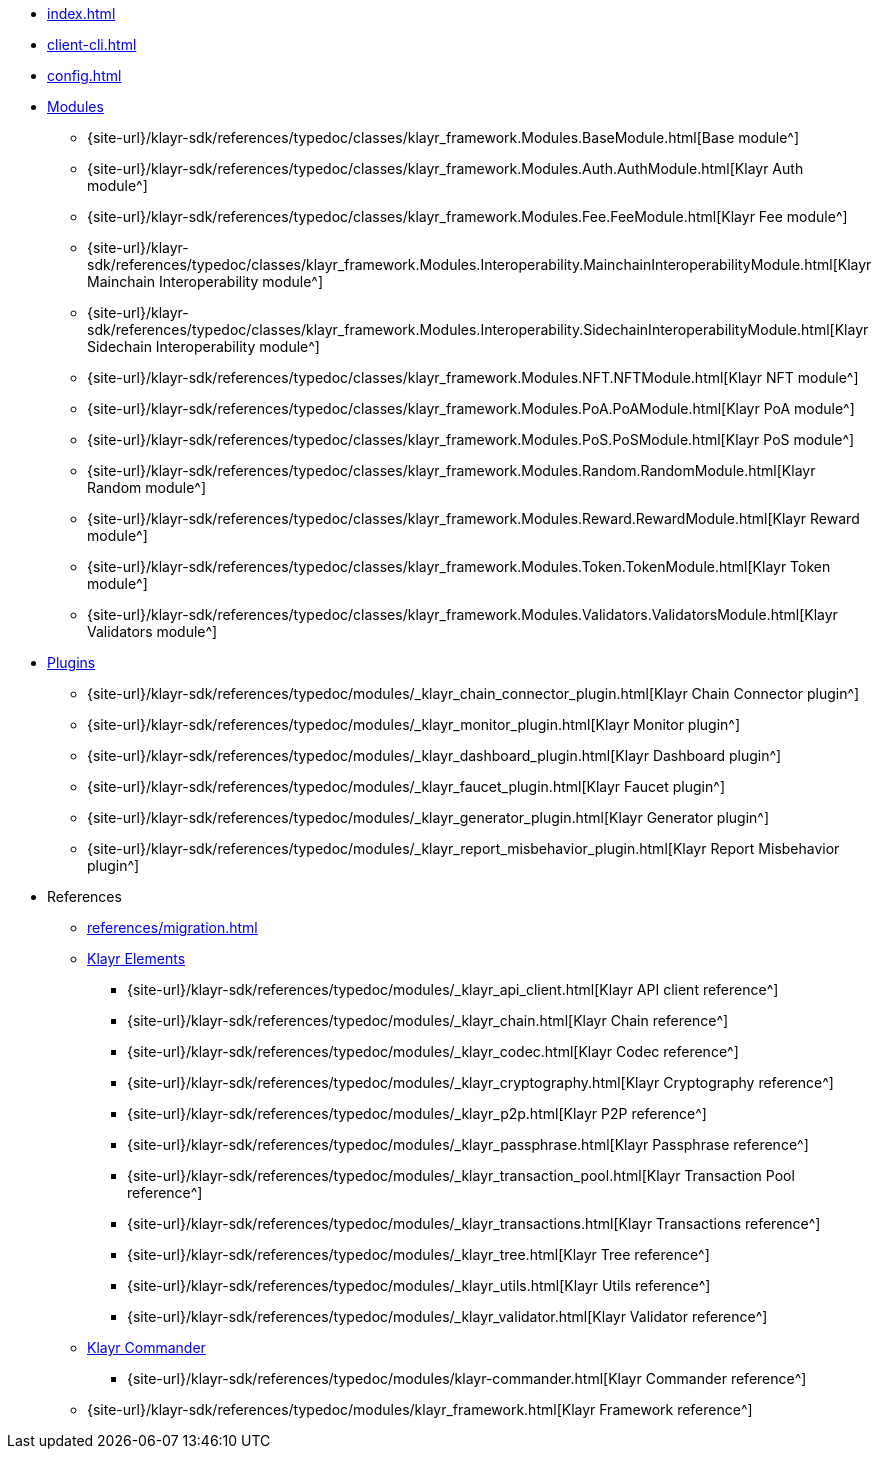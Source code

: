 * xref:index.adoc[]
* xref:client-cli.adoc[]
* xref:config.adoc[]
* xref:modules/index.adoc[Modules]
** {site-url}/klayr-sdk/references/typedoc/classes/klayr_framework.Modules.BaseModule.html[Base module^]
** {site-url}/klayr-sdk/references/typedoc/classes/klayr_framework.Modules.Auth.AuthModule.html[Klayr Auth module^]
** {site-url}/klayr-sdk/references/typedoc/classes/klayr_framework.Modules.Fee.FeeModule.html[Klayr Fee module^]
** {site-url}/klayr-sdk/references/typedoc/classes/klayr_framework.Modules.Interoperability.MainchainInteroperabilityModule.html[Klayr Mainchain Interoperability module^]
** {site-url}/klayr-sdk/references/typedoc/classes/klayr_framework.Modules.Interoperability.SidechainInteroperabilityModule.html[Klayr Sidechain Interoperability module^]
** {site-url}/klayr-sdk/references/typedoc/classes/klayr_framework.Modules.NFT.NFTModule.html[Klayr NFT module^]
** {site-url}/klayr-sdk/references/typedoc/classes/klayr_framework.Modules.PoA.PoAModule.html[Klayr PoA module^]
** {site-url}/klayr-sdk/references/typedoc/classes/klayr_framework.Modules.PoS.PoSModule.html[Klayr PoS module^]
** {site-url}/klayr-sdk/references/typedoc/classes/klayr_framework.Modules.Random.RandomModule.html[Klayr Random module^]
** {site-url}/klayr-sdk/references/typedoc/classes/klayr_framework.Modules.Reward.RewardModule.html[Klayr Reward module^]
** {site-url}/klayr-sdk/references/typedoc/classes/klayr_framework.Modules.Token.TokenModule.html[Klayr Token module^]
** {site-url}/klayr-sdk/references/typedoc/classes/klayr_framework.Modules.Validators.ValidatorsModule.html[Klayr Validators module^]
* xref:plugins/index.adoc[Plugins]
** {site-url}/klayr-sdk/references/typedoc/modules/_klayr_chain_connector_plugin.html[Klayr Chain Connector plugin^]
** {site-url}/klayr-sdk/references/typedoc/modules/_klayr_monitor_plugin.html[Klayr Monitor plugin^]
** {site-url}/klayr-sdk/references/typedoc/modules/_klayr_dashboard_plugin.html[Klayr Dashboard plugin^]
** {site-url}/klayr-sdk/references/typedoc/modules/_klayr_faucet_plugin.html[Klayr Faucet plugin^]
** {site-url}/klayr-sdk/references/typedoc/modules/_klayr_generator_plugin.html[Klayr Generator plugin^]
** {site-url}/klayr-sdk/references/typedoc/modules/_klayr_report_misbehavior_plugin.html[Klayr Report Misbehavior plugin^]
* References
** xref:references/migration.adoc[]
** xref:references/klayr-elements/index.adoc[Klayr Elements]
*** {site-url}/klayr-sdk/references/typedoc/modules/_klayr_api_client.html[Klayr API client reference^]
*** {site-url}/klayr-sdk/references/typedoc/modules/_klayr_chain.html[Klayr Chain reference^]
*** {site-url}/klayr-sdk/references/typedoc/modules/_klayr_codec.html[Klayr Codec reference^]
*** {site-url}/klayr-sdk/references/typedoc/modules/_klayr_cryptography.html[Klayr Cryptography reference^]
*** {site-url}/klayr-sdk/references/typedoc/modules/_klayr_p2p.html[Klayr P2P reference^]
*** {site-url}/klayr-sdk/references/typedoc/modules/_klayr_passphrase.html[Klayr Passphrase reference^]
*** {site-url}/klayr-sdk/references/typedoc/modules/_klayr_transaction_pool.html[Klayr Transaction Pool reference^]
*** {site-url}/klayr-sdk/references/typedoc/modules/_klayr_transactions.html[Klayr Transactions reference^]
*** {site-url}/klayr-sdk/references/typedoc/modules/_klayr_tree.html[Klayr Tree reference^]
*** {site-url}/klayr-sdk/references/typedoc/modules/_klayr_utils.html[Klayr Utils reference^]
*** {site-url}/klayr-sdk/references/typedoc/modules/_klayr_validator.html[Klayr Validator reference^]
** xref:references/klayr-commander/index.adoc[Klayr Commander]
*** {site-url}/klayr-sdk/references/typedoc/modules/klayr-commander.html[Klayr Commander reference^]
** {site-url}/klayr-sdk/references/typedoc/modules/klayr_framework.html[Klayr Framework reference^]



